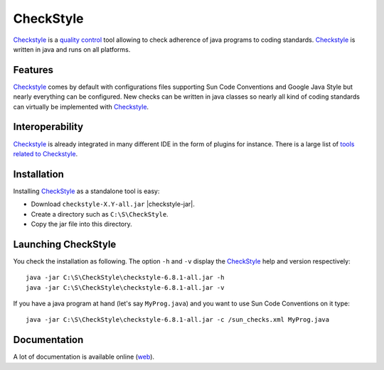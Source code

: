 CheckStyle
==========

Checkstyle_ is a `quality control`_  tool  allowing to check adherence of java
programs to coding standards. `Checkstyle`_ is written in java and runs on
all platforms.

Features
--------
`Checkstyle`_ comes by default with configurations files supporting Sun Code
Conventions and Google Java Style but nearly everything can be configured.
New checks can be written in java classes so nearly all kind of coding
standards can virtually  be implemented with `Checkstyle`_.

Interoperability
----------------

`Checkstyle`_ is already integrated in many different IDE in the form of
plugins for instance. There is a large list of `tools related to Checkstyle`_.


Installation
------------

.. tip;
    CheckStyle is integrated as a plugin in many IDE such as Eclipse
    or Netbeans. Please refer to the documentation of your IDE if you just
    want to use it via this plugin. You can also have a look at the
    the list of `tools related to Checkstyle`_.

Installing CheckStyle_ as a standalone tool is easy:

* Download ``checkstyle-X.Y-all.jar`` |checkstyle-jar|.
* Create a directory such as ``C:\S\CheckStyle``.
* Copy the jar file into this directory.


Launching CheckStyle
--------------------

You check the installation as following. The option ``-h`` and ``-v`` display
the CheckStyle_ help and version respectively::

    java -jar C:\S\CheckStyle\checkstyle-6.8.1-all.jar -h
    java -jar C:\S\CheckStyle\checkstyle-6.8.1-all.jar -v

If you have a java program at hand (let's say ``MyProg.java``) and you want to
use Sun Code Conventions on it type::

    java -jar C:\S\CheckStyle\checkstyle-6.8.1-all.jar -c /sun_checks.xml MyProg.java

Documentation
-------------

A lot of documentation is available online |checkstyle-doc|.

.. ...........................................................................


.. |checkstyle-jar| replace::
    (:download:`local<../../res/checkstyle/downloads/checkstyle-6.8.1-all.jar>`,
    `web <http://sourceforge.net/projects/checkstyle/files/checkstyle/6.8.1/checkstyle-6.8.1-all.jar/>`__)

.. |checkstyle-doc| replace::
    (`web <http://checkstyle.sourceforge.net/index.html>`__)

.. _`CheckStyle`:
    http://checkstyle.sourceforge.net/

.. _`tools related to Checkstyle`:
    http://checkstyle.sourceforge.net/#Related_Tools

.. _`quality control`:
    http://en.wikipedia.org/wiki/Quality_control
